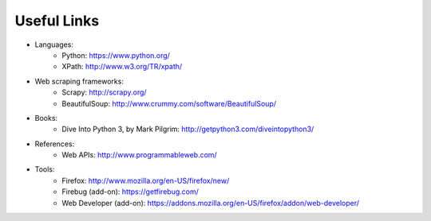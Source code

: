 .. _references:

============
Useful Links
============

- Languages:
    + Python: https://www.python.org/
    + XPath: http://www.w3.org/TR/xpath/
- Web scraping frameworks:
    + Scrapy: http://scrapy.org/
    + BeautifulSoup: http://www.crummy.com/software/BeautifulSoup/
- Books:
    + Dive Into Python 3, by Mark Pilgrim: http://getpython3.com/diveintopython3/
- References:
    + Web APIs: http://www.programmableweb.com/
- Tools:
    + Firefox: http://www.mozilla.org/en-US/firefox/new/
    + Firebug (add-on): https://getfirebug.com/
    + Web Developer (add-on): https://addons.mozilla.org/en-US/firefox/addon/web-developer/